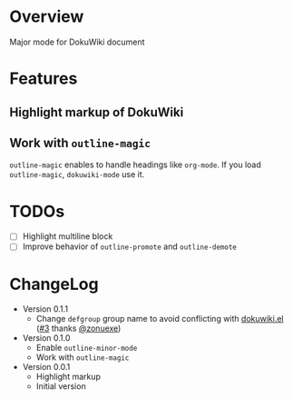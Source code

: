 * Overview
Major mode for DokuWiki document
* Features
** Highlight markup of DokuWiki
** Work with ~outline-magic~
~outline-magic~ enables to handle headings like ~org-mode~. If you load
~outline-magic~, ~dokuwiki-mode~ use it.
* TODOs
- [ ] Highlight multiline block
- [ ] Improve behavior of ~outline-promote~ and ~outline-demote~
* ChangeLog
- Version 0.1.1
  - Change =defgroup= group name to avoid conflicting with [[https://github.com/accidentalrebel/emacs-dokuwiki][dokuwiki.el]] ([[https://github.com/kai2nenobu/emacs-dokuwiki-mode/pull/3][#3]] thanks [[https://github.com/zonuexe][@zonuexe]])
- Version 0.1.0
  - Enable ~outline-minor-mode~
  - Work with ~outline-magic~
- Version 0.0.1
  - Highlight markup
  - Initial version
